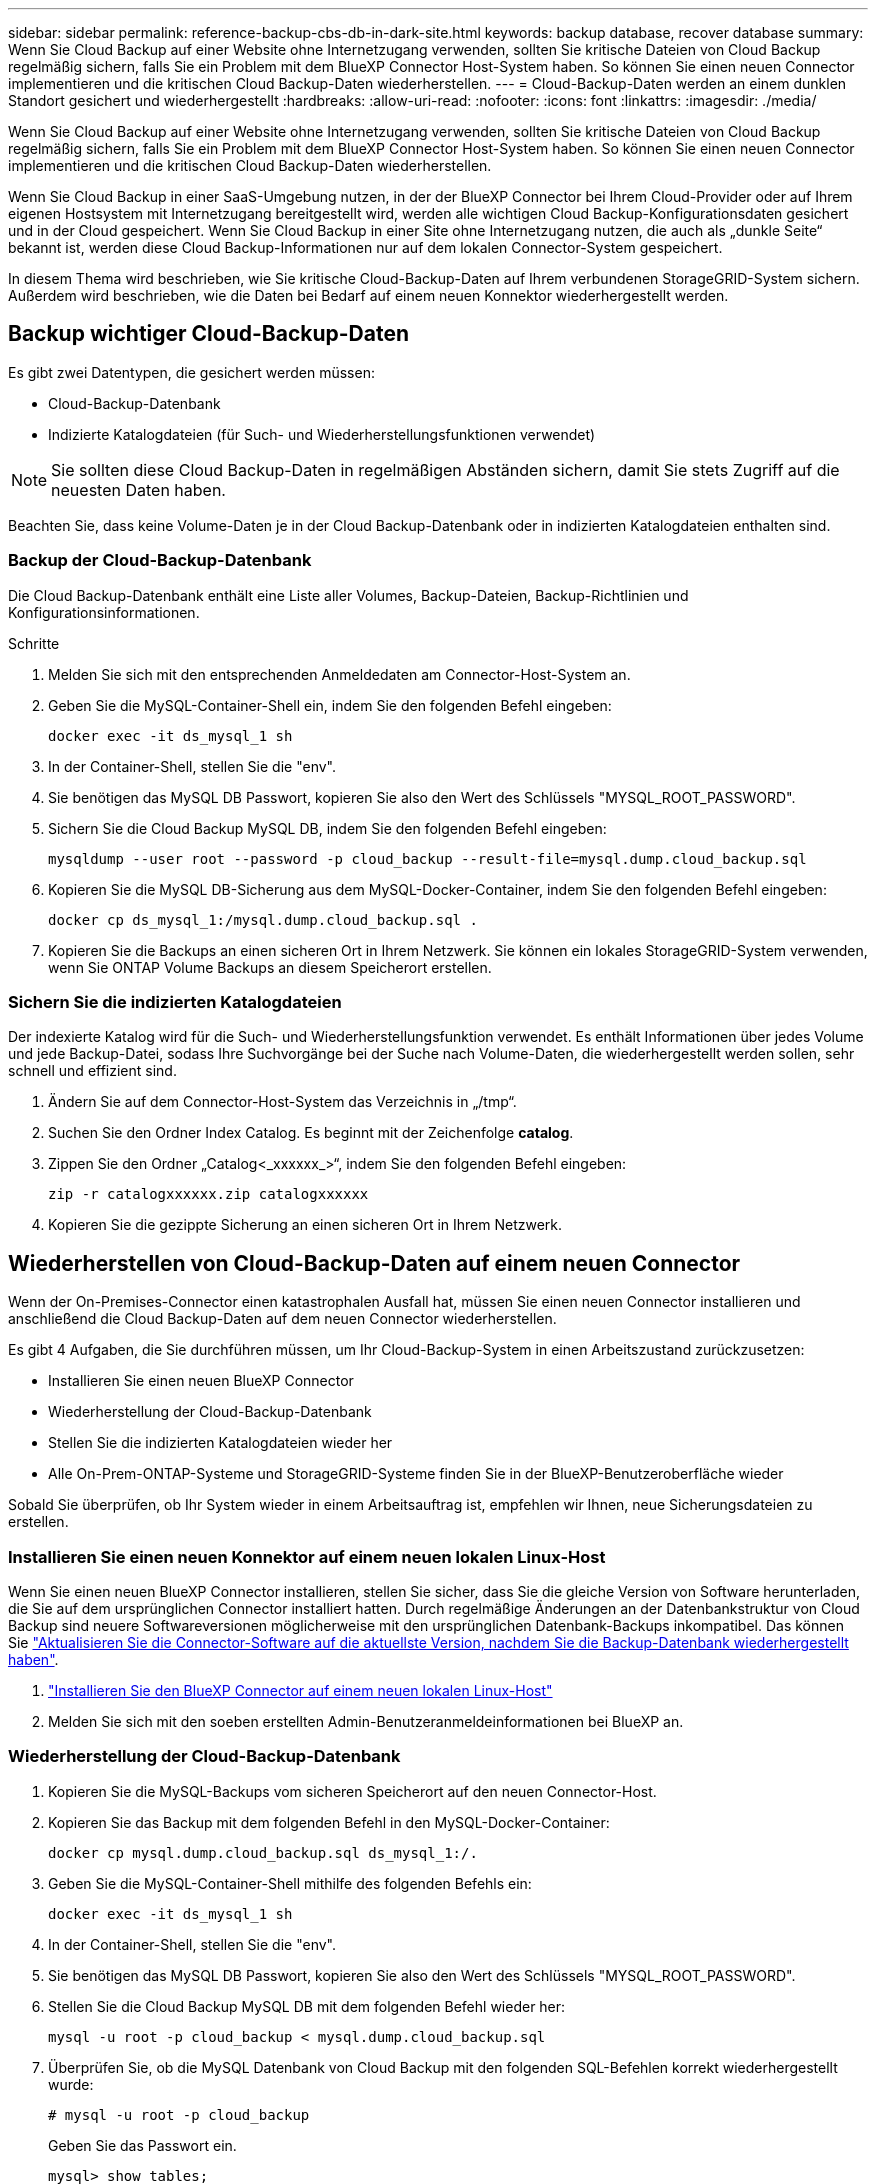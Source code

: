 ---
sidebar: sidebar 
permalink: reference-backup-cbs-db-in-dark-site.html 
keywords: backup database, recover database 
summary: Wenn Sie Cloud Backup auf einer Website ohne Internetzugang verwenden, sollten Sie kritische Dateien von Cloud Backup regelmäßig sichern, falls Sie ein Problem mit dem BlueXP Connector Host-System haben. So können Sie einen neuen Connector implementieren und die kritischen Cloud Backup-Daten wiederherstellen. 
---
= Cloud-Backup-Daten werden an einem dunklen Standort gesichert und wiederhergestellt
:hardbreaks:
:allow-uri-read: 
:nofooter: 
:icons: font
:linkattrs: 
:imagesdir: ./media/


[role="lead"]
Wenn Sie Cloud Backup auf einer Website ohne Internetzugang verwenden, sollten Sie kritische Dateien von Cloud Backup regelmäßig sichern, falls Sie ein Problem mit dem BlueXP Connector Host-System haben. So können Sie einen neuen Connector implementieren und die kritischen Cloud Backup-Daten wiederherstellen.

Wenn Sie Cloud Backup in einer SaaS-Umgebung nutzen, in der der BlueXP Connector bei Ihrem Cloud-Provider oder auf Ihrem eigenen Hostsystem mit Internetzugang bereitgestellt wird, werden alle wichtigen Cloud Backup-Konfigurationsdaten gesichert und in der Cloud gespeichert. Wenn Sie Cloud Backup in einer Site ohne Internetzugang nutzen, die auch als „dunkle Seite“ bekannt ist, werden diese Cloud Backup-Informationen nur auf dem lokalen Connector-System gespeichert.

In diesem Thema wird beschrieben, wie Sie kritische Cloud-Backup-Daten auf Ihrem verbundenen StorageGRID-System sichern. Außerdem wird beschrieben, wie die Daten bei Bedarf auf einem neuen Konnektor wiederhergestellt werden.



== Backup wichtiger Cloud-Backup-Daten

Es gibt zwei Datentypen, die gesichert werden müssen:

* Cloud-Backup-Datenbank
* Indizierte Katalogdateien (für Such- und Wiederherstellungsfunktionen verwendet)



NOTE: Sie sollten diese Cloud Backup-Daten in regelmäßigen Abständen sichern, damit Sie stets Zugriff auf die neuesten Daten haben.

Beachten Sie, dass keine Volume-Daten je in der Cloud Backup-Datenbank oder in indizierten Katalogdateien enthalten sind.



=== Backup der Cloud-Backup-Datenbank

Die Cloud Backup-Datenbank enthält eine Liste aller Volumes, Backup-Dateien, Backup-Richtlinien und Konfigurationsinformationen.

.Schritte
. Melden Sie sich mit den entsprechenden Anmeldedaten am Connector-Host-System an.
. Geben Sie die MySQL-Container-Shell ein, indem Sie den folgenden Befehl eingeben:
+
[source, cli]
----
docker exec -it ds_mysql_1 sh
----
. In der Container-Shell, stellen Sie die "env".
. Sie benötigen das MySQL DB Passwort, kopieren Sie also den Wert des Schlüssels "MYSQL_ROOT_PASSWORD".
. Sichern Sie die Cloud Backup MySQL DB, indem Sie den folgenden Befehl eingeben:
+
[source, cli]
----
mysqldump --user root --password -p cloud_backup --result-file=mysql.dump.cloud_backup.sql
----
. Kopieren Sie die MySQL DB-Sicherung aus dem MySQL-Docker-Container, indem Sie den folgenden Befehl eingeben:
+
[source, cli]
----
docker cp ds_mysql_1:/mysql.dump.cloud_backup.sql .
----
. Kopieren Sie die Backups an einen sicheren Ort in Ihrem Netzwerk. Sie können ein lokales StorageGRID-System verwenden, wenn Sie ONTAP Volume Backups an diesem Speicherort erstellen.




=== Sichern Sie die indizierten Katalogdateien

Der indexierte Katalog wird für die Such- und Wiederherstellungsfunktion verwendet. Es enthält Informationen über jedes Volume und jede Backup-Datei, sodass Ihre Suchvorgänge bei der Suche nach Volume-Daten, die wiederhergestellt werden sollen, sehr schnell und effizient sind.

. Ändern Sie auf dem Connector-Host-System das Verzeichnis in „/tmp“.
. Suchen Sie den Ordner Index Catalog. Es beginnt mit der Zeichenfolge *catalog*.
. Zippen Sie den Ordner „Catalog<_xxxxxx_>“, indem Sie den folgenden Befehl eingeben:
+
[source, cli]
----
zip -r catalogxxxxxx.zip catalogxxxxxx
----
. Kopieren Sie die gezippte Sicherung an einen sicheren Ort in Ihrem Netzwerk.




== Wiederherstellen von Cloud-Backup-Daten auf einem neuen Connector

Wenn der On-Premises-Connector einen katastrophalen Ausfall hat, müssen Sie einen neuen Connector installieren und anschließend die Cloud Backup-Daten auf dem neuen Connector wiederherstellen.

Es gibt 4 Aufgaben, die Sie durchführen müssen, um Ihr Cloud-Backup-System in einen Arbeitszustand zurückzusetzen:

* Installieren Sie einen neuen BlueXP Connector
* Wiederherstellung der Cloud-Backup-Datenbank
* Stellen Sie die indizierten Katalogdateien wieder her
* Alle On-Prem-ONTAP-Systeme und StorageGRID-Systeme finden Sie in der BlueXP-Benutzeroberfläche wieder


Sobald Sie überprüfen, ob Ihr System wieder in einem Arbeitsauftrag ist, empfehlen wir Ihnen, neue Sicherungsdateien zu erstellen.



=== Installieren Sie einen neuen Konnektor auf einem neuen lokalen Linux-Host

Wenn Sie einen neuen BlueXP Connector installieren, stellen Sie sicher, dass Sie die gleiche Version von Software herunterladen, die Sie auf dem ursprünglichen Connector installiert hatten. Durch regelmäßige Änderungen an der Datenbankstruktur von Cloud Backup sind neuere Softwareversionen möglicherweise mit den ursprünglichen Datenbank-Backups inkompatibel. Das können Sie https://docs.netapp.com/us-en/cloud-manager-setup-admin/task-managing-connectors.html#upgrade-the-connector-on-prem-without-internet-access["Aktualisieren Sie die Connector-Software auf die aktuellste Version, nachdem Sie die Backup-Datenbank wiederhergestellt haben"^].

. https://docs.netapp.com/us-en/cloud-manager-setup-admin/task-install-connector-onprem-no-internet.html["Installieren Sie den BlueXP Connector auf einem neuen lokalen Linux-Host"^]
. Melden Sie sich mit den soeben erstellten Admin-Benutzeranmeldeinformationen bei BlueXP an.




=== Wiederherstellung der Cloud-Backup-Datenbank

. Kopieren Sie die MySQL-Backups vom sicheren Speicherort auf den neuen Connector-Host.
. Kopieren Sie das Backup mit dem folgenden Befehl in den MySQL-Docker-Container:
+
[source, cli]
----
docker cp mysql.dump.cloud_backup.sql ds_mysql_1:/.
----
. Geben Sie die MySQL-Container-Shell mithilfe des folgenden Befehls ein:
+
[source, cli]
----
docker exec -it ds_mysql_1 sh
----
. In der Container-Shell, stellen Sie die "env".
. Sie benötigen das MySQL DB Passwort, kopieren Sie also den Wert des Schlüssels "MYSQL_ROOT_PASSWORD".
. Stellen Sie die Cloud Backup MySQL DB mit dem folgenden Befehl wieder her:
+
[source, cli]
----
mysql -u root -p cloud_backup < mysql.dump.cloud_backup.sql
----
. Überprüfen Sie, ob die MySQL Datenbank von Cloud Backup mit den folgenden SQL-Befehlen korrekt wiederhergestellt wurde:
+
[source, cli]
----
# mysql -u root -p cloud_backup
----
+
Geben Sie das Passwort ein.

+
[source, cli]
----
mysql> show tables;
mysql> select * from volume;
----
+
Überprüfen Sie, ob die angezeigten Volumen dieselben sind wie die in Ihrer ursprünglichen Umgebung.





=== Stellen Sie die indizierten Katalogdateien wieder her

. Kopieren Sie die Zip-Datei für die Indexsicherung vom sicheren Speicherort auf den neuen Connector-Host im Ordner „/tmp“.
. Entpacken Sie die Datei „catalogxxxxxx.zip“ mit folgendem Befehl:
+
[source, cli]
----
unzip catalogxxxxxx.zip
----
. Führen Sie den Befehl *ls* aus, um sicherzustellen, dass der Ordner "catalogxxxxxx" mit den Unterordnern "Changes" und "Snapshots" darunter erstellt wurde.




=== Erkennen Sie Ihre ONTAP Cluster und StorageGRID Systeme

. https://docs.netapp.com/us-en/cloud-manager-ontap-onprem/task-discovering-ontap.html#discover-clusters-using-a-connector["Hier finden Sie alle On-Premises-ONTAP-Arbeitsumgebungen"^] Die in Ihrer vorherigen Umgebung verfügbar waren.
. https://docs.netapp.com/us-en/cloud-manager-storagegrid/task-discover-storagegrid.html["Erkennen Sie Ihre StorageGRID Systeme"^].




=== Richten Sie die Details zur StorageGRID Umgebung ein

Fügen Sie die Details des StorageGRID-Systems zu Ihren ONTAP-Arbeitsumgebungen hinzu, da diese auf dem ursprünglichen Konnektor-Setup mithilfe der eingerichtet wurden https://docs.netapp.com/us-en/cloud-manager-automation/index.html["BlueXP APIs"^].

Sie müssen diese Schritte für jedes ONTAP System durchführen, das Daten in StorageGRID sichert.

. Extrahieren Sie das Autorisierungs-Token mithilfe der folgenden oauth/Token-API.
+
[source, http]
----
curl 'http://10.193.192.202/oauth/token' -X POST -H 'User-Agent: Mozilla/5.0 (Macintosh; Intel Mac OS X 10.15; rv:100101 Firefox/108.0' -H 'Accept: application/json' -H 'Accept-Language: en-US,en;q=0.5' -H 'Accept-Encoding: gzip, deflate' -H 'Content-Type: application/json' -d '{"username":admin@netapp.com,"password":"Netapp@123","grant_type":"password"}
> '
----
+
Diese API gibt eine Antwort wie die folgende zurück. Sie können das Autorisierungs-Token wie unten gezeigt abrufen.

+
[source, text]
----
{"expires_in":21600,"access_token":"eyJhbGciOiJSUzI1NiIsInR5cCI6IkpXVCIsImtpZCI6IjJlMGFiZjRiIn0eyJzdWIiOiJvY2NtYXV0aHwxIiwiYXVkIjpbImh0dHBzOi8vYXBpLmNsb3VkLm5ldGFwcC5jb20iXSwiaHR0cDovL2Nsb3VkLm5ldGFwcC5jb20vZnVsbF9uYW1lIjoiYWRtaW4iLCJodHRwOi8vY2xvdWQubmV0YXBwLmNvbS9lbWFpbCI6ImFkbWluQG5ldGFwcC5jb20iLCJzY29wZSI6Im9wZW5pZCBwcm9maWxlIiwiaWF0IjoxNjcyNzM2MDIzLCJleHAiOjE2NzI3NTc2MjMsImlzcyI6Imh0dHA6Ly9vY2NtYXV0aDo4NDIwLyJ9CJtRpRDY23PokyLg1if67bmgnMcYxdCvBOY-ZUYWzhrWbbY_hqUH4T-114v_pNDsPyNDyWqHaKizThdjjHYHxm56vTz_Vdn4NqjaBDPwN9KAnC6Z88WA1cJ4WRQqj5ykODNDmrv5At_f9HHp0-xVMyHqywZ4nNFalMvAh4xESc5jfoKOZc-IOQdWm4F4LHpMzs4qFzCYthTuSKLYtqSTUrZB81-o-ipvrOqSo1iwIeHXZJJV-UsWun9daNgiYd_wX-4WWJViGEnDzzwOKfUoUoe1Fg3ch--7JFkFl-rrXDOjk1sUMumN3WHV9usp1PgBE5HAcJPrEBm0ValSZcUbiA"}
----
. Extrahieren Sie die ID der Arbeitsumgebung und die X-Agent-ID mithilfe der Tenancy/External/Resource API.
+
[source, http]
----
curl -X GET http://10.193.192.202/tenancy/external/resource?account=account-DARKSITE1 -H 'accept: application/json' -H 'authorization: Bearer eyJhbGciOiJSUzI1NiIsInR5cCI6IkpXVCIsImtpZCI6IjJlMGFiZjRiIn0eyJzdWIiOiJvY2NtYXV0aHwxIiwiYXVkIjpbImh0dHBzOi8vYXBpLmNsb3VkLm5ldGFwcC5jb20iXSwiaHR0cDovL2Nsb3VkLm5ldGFwcC5jb20vZnVsbF9uYW1lIjoiYWRtaW4iLCJodHRwOi8vY2xvdWQubmV0YXBwLmNvbS9lbWFpbCI6ImFkbWluQG5ldGFwcC5jb20iLCJzY29wZSI6Im9wZW5pZCBwcm9maWxlIiwiaWF0IjoxNjcyNzIyNzEzLCJleHAiOjE2NzI3NDQzMTMsImlzcyI6Imh0dHA6Ly9vY2NtYXV0aDo4NDIwLyJ9X_cQF8xttD0-S7sU2uph2cdu_kN-fLWpdJJX98HODwPpVUitLcxV28_sQhuopjWobozPelNISf7KvMqcoXc5kLDyX-yE0fH9gr4XgkdswjWcNvw2rRkFzjHpWrETgfqAMkZcAukV4DHuxogHWh6-DggB1NgPZT8A_szHinud5W0HJ9c4AaT0zC-sp81GaqMahPf0KcFVyjbBL4krOewgKHGFo_7ma_4mF39B1LCj7Vc2XvUd0wCaJvDMjwp19-KbZqmmBX9vDnYp7SSxC1hHJRDStcFgJLdJHtowweNH2829KsjEGBTTcBdO8SvIDtctNH_GAxwSgMT3zUfwaOimPw'
----
+
Diese API gibt eine Antwort wie die folgende zurück. Der Wert unter der "resourceIdentifier" bezeichnet die _WorkingEnvironment ID_ und der Wert unter "AGENTID" bezeichnet _x-Agent-id_.

. Aktualisieren Sie die Cloud Backup-Datenbank mit den Details des StorageGRID-Systems, das den Arbeitsumgebungen zugeordnet ist. Stellen Sie sicher, dass Sie den vollständig qualifizierten Domänennamen der StorageGRID sowie den Zugriffsschlüssel und den Speicherschlüssel wie unten dargestellt eingeben:
+
[source, http]
----
curl -X POST 'http://10.193.192.202/account/account-DARKSITE1/providers/cloudmanager_cbs/api/v1/sg/credentials/working-environment/OnPremWorkingEnvironment-pMtZND0M' \
> --header 'authorization: Bearer eyJhbGciOiJSUzI1NiIsInR5cCI6IkpXVCIsImtpZCI6IjJlMGFiZjRiIn0eyJzdWIiOiJvY2NtYXV0aHwxIiwiYXVkIjpbImh0dHBzOi8vYXBpLmNsb3VkLm5ldGFwcC5jb20iXSwiaHR0cDovL2Nsb3VkLm5ldGFwcC5jb20vZnVsbF9uYW1lIjoiYWRtaW4iLCJodHRwOi8vY2xvdWQubmV0YXBwLmNvbS9lbWFpbCI6ImFkbWluQG5ldGFwcC5jb20iLCJzY29wZSI6Im9wZW5pZCBwcm9maWxlIiwiaWF0IjoxNjcyNzIyNzEzLCJleHAiOjE2NzI3NDQzMTMsImlzcyI6Imh0dHA6Ly9vY2NtYXV0aDo4NDIwLyJ9X_cQF8xttD0-S7sU2uph2cdu_kN-fLWpdJJX98HODwPpVUitLcxV28_sQhuopjWobozPelNISf7KvMqcoXc5kLDyX-yE0fH9gr4XgkdswjWcNvw2rRkFzjHpWrETgfqAMkZcAukV4DHuxogHWh6-DggB1NgPZT8A_szHinud5W0HJ9c4AaT0zC-sp81GaqMahPf0KcFVyjbBL4krOewgKHGFo_7ma_4mF39B1LCj7Vc2XvUd0wCaJvDMjwp19-KbZqmmBX9vDnYp7SSxC1hHJRDStcFgJLdJHtowweNH2829KsjEGBTTcBdO8SvIDtctNH_GAxwSgMT3zUfwaOimPw' \
> --header 'x-agent-id: vB_1xShPpBtUosjD7wfBlLIhqDgIPA0wclients' \
> -d '
> { "storage-server" : "sr630ip15.rtp.eng.netapp.com:10443", "access-key": "2ZMYOAVAS5E70MCNH9", "secret-password": "uk/6ikd4LjlXQOFnzSzP/T0zR4ZQlG0w1xgWsB" }'
----




=== Überprüfen der Cloud-Backup-Einstellungen

. Wählen Sie jede ONTAP Arbeitsumgebung aus und klicken Sie auf *Backups anzeigen* neben dem Backup- und Recovery-Service im rechten Fenster.
+
Sie sollten in der Lage sein alle Backups zu sehen, die für Ihre Volumes erstellt wurden.

. Klicken Sie im Dashboard wiederherstellen im Abschnitt Suchen & Wiederherstellen auf *Indexing-Einstellungen*.
+
Stellen Sie sicher, dass die Arbeitsumgebungen, in denen die Indexierung bereits aktiviert war, zuvor aktiviert bleiben.

. Führen Sie auf der Seite Suchen & Wiederherstellen einige Katalogsuchen aus, um zu bestätigen, dass die Wiederherstellung des indizierten Katalogs erfolgreich abgeschlossen wurde.

